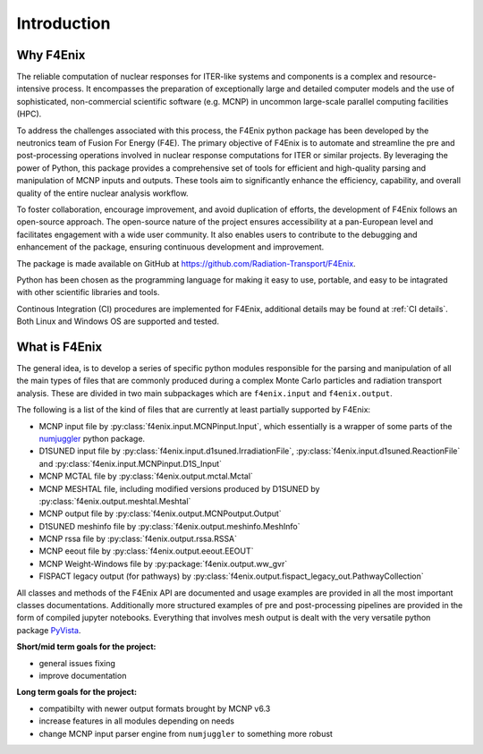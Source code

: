 ############
Introduction
############

Why F4Enix
==========

The reliable computation of nuclear responses for ITER-like systems and
components is a complex and resource-intensive process.
It encompasses the preparation of exceptionally large and detailed computer
models and the use of sophisticated, non-commercial scientific software
(e.g. MCNP) in uncommon large-scale parallel computing facilities (HPC).

To address the challenges associated with this process, the F4Enix python
package has been developed by the neutronics team of Fusion For Energy (F4E).
The primary objective of F4Enix is to automate and streamline the pre and 
post-processing operations involved in nuclear response computations for
ITER or similar projects. By leveraging the power of Python, this package
provides a comprehensive set of tools for efficient and high-quality parsing
and manipulation of MCNP inputs and outputs. These tools aim to significantly
enhance the efficiency, capability, and overall quality of the entire nuclear
analysis workflow.

To foster collaboration, encourage improvement, and avoid duplication of
efforts, the development of F4Enix follows an open-source approach.
The open-source nature of the project ensures accessibility at a pan-European
level and facilitates engagement with a wide user community. It also enables
users to contribute to the debugging and enhancement of the package,
ensuring continuous development and improvement.

The package is made available on GitHub at https://github.com/Radiation-Transport/F4Enix.

Python has been chosen as the programming language for making it easy to use,
portable, and easy to be intagrated with other scientific libraries and tools.

Continous Integration (CI) procedures are implemented for F4Enix, additional
details may be found at :ref:`CI details`.
Both Linux and Windows OS are supported and tested.
 

What is F4Enix
==============

The general idea, is to develop a series of specific python modules
responsible for the parsing and manipulation of all the main types of files
that are commonly produced during a complex Monte Carlo particles and 
radiation transport analysis. These are divided in two main subpackages which
are ``f4enix.input`` and ``f4enix.output``.

The following is a list of the kind of files that are currently at least partially
supported by F4Enix:

* MCNP input file by :py:class:`f4enix.input.MCNPinput.Input`, which essentially is
  a wrapper of some parts of the `numjuggler <https://numjuggler.readthedocs.io/>`_ python package.
* D1SUNED input file by :py:class:`f4enix.input.d1suned.IrradiationFile`, 
  :py:class:`f4enix.input.d1suned.ReactionFile` and :py:class:`f4enix.input.MCNPinput.D1S_Input`
* MCNP MCTAL file by :py:class:`f4enix.output.mctal.Mctal`
* MCNP MESHTAL file, including modified versions produced by D1SUNED
  by :py:class:`f4enix.output.meshtal.Meshtal`
* MCNP output file by :py:class:`f4enix.output.MCNPoutput.Output`
* D1SUNED meshinfo file by :py:class:`f4enix.output.meshinfo.MeshInfo`
* MCNP rssa file by :py:class:`f4enix.output.rssa.RSSA`
* MCNP eeout file by :py:class:`f4enix.output.eeout.EEOUT`
* MCNP Weight-Windows file by :py:package:`f4enix.output.ww_gvr`
* FISPACT legacy output (for pathways) by :py:class:`f4enix.output.fispact_legacy_out.PathwayCollection`

All classes and methods of the F4Enix API are documented and usage examples
are provided in all the most important classes documentations. Additionally more
structured examples of pre and post-processing pipelines are provided in the form
of compiled jupyter notebooks.
Everything that involves mesh output is dealt with the very versatile python
package `PyVista <https://docs.pyvista.org/version/stable/index.html>`_.

**Short/mid term goals for the project:**

* general issues fixing
* improve documentation

**Long term goals for the project:**

* compatibilty with newer output formats brought by MCNP v6.3
* increase features in all modules depending on needs
* change MCNP input parser engine from ``numjuggler`` to something more robust